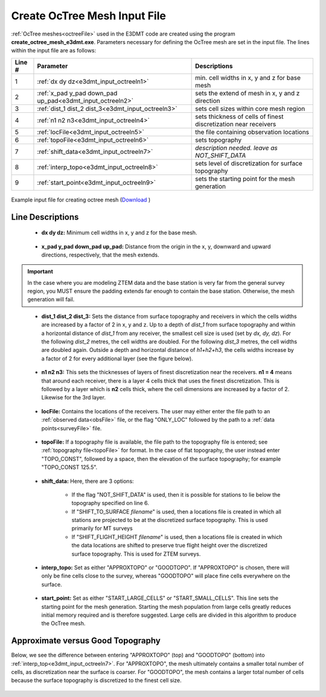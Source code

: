 .. _e3dmt_input_octree:

Create OcTree Mesh Input File
=============================

:ref:`OcTree meshes<octreeFile>` used in the E3DMT code are created using the program **create_octree_mesh_e3dmt.exe**. Parameters necessary for defining the OcTree mesh are set in the input file. The lines within the input file are as follows:


.. tabularcolumns:: |C|C|C|

+--------+----------------------------------------------------------+-----------------------------------------------------------------+
| Line # | Parameter                                                | Descriptions                                                    |
+========+==========================================================+=================================================================+
| 1      |:ref:`dx dy dz<e3dmt_input_octreeln1>`                    | min. cell widths in x, y and z for base mesh                    |
+--------+----------------------------------------------------------+-----------------------------------------------------------------+
| 2      |:ref:`x_pad y_pad down_pad up_pad<e3dmt_input_octreeln2>` | sets the extend of mesh in x, y and z direction                 |
+--------+----------------------------------------------------------+-----------------------------------------------------------------+
| 3      |:ref:`dist_1 dist_2 dist_3<e3dmt_input_octreeln3>`        | sets cell sizes within core mesh region                         |
+--------+----------------------------------------------------------+-----------------------------------------------------------------+
| 4      |:ref:`n1 n2 n3<e3dmt_input_octreeln4>`                    | sets thickness of cells of finest discretization near receivers |
+--------+----------------------------------------------------------+-----------------------------------------------------------------+
| 5      |:ref:`locFile<e3dmt_input_octreeln5>`                     | the file containing observation locations                       |
+--------+----------------------------------------------------------+-----------------------------------------------------------------+
| 6      |:ref:`topoFile<e3dmt_input_octreeln6>`                    | sets topography                                                 |
+--------+----------------------------------------------------------+-----------------------------------------------------------------+
| 7      |:ref:`shift_data<e3dmt_input_octreeln7>`                  | *description needed. leave as NOT_SHIFT_DATA*                   |
+--------+----------------------------------------------------------+-----------------------------------------------------------------+
| 8      |:ref:`interp_topo<e3dmt_input_octreeln8>`                 | sets level of discretization for surface topography             |
+--------+----------------------------------------------------------+-----------------------------------------------------------------+
| 9      |:ref:`start_point<e3dmt_input_octreeln9>`                 | sets the starting point for the mesh generation                 |
+--------+----------------------------------------------------------+-----------------------------------------------------------------+


.. figure:: images/create_octree_input.png
     :align: center
     :width: 700

     Example input file for creating octree mesh (`Download <https://github.com/ubcgif/e3dmt/raw/e3dmt/assets/input_files_ver1/octree_mesh.inp>`__ )


Line Descriptions
^^^^^^^^^^^^^^^^^


.. _e3dmt_input_octreeln1:

    - **dx dy dz:** Minimum cell widths in x, y and z for the base mesh.

.. _e3dmt_input_octreeln2:

    - **x_pad y_pad down_pad up_pad:** Distance from the origin in the x, y, downward and upward directions, respectively, that the mesh extends.

.. important:: In the case where you are modeling ZTEM data and the base station is very far from the general survey region, you MUST ensure the padding extends far enough to contain the base station. Otherwise, the mesh generation will fail.

.. _e3dmt_input_octreeln3:

    - **dist_1 dist_2 dist_3:** Sets the distance from surface topography and receivers in which the cells widths are increased by a factor of 2 in x, y and z. Up to a depth of *dist_1* from surface topography and within a horizontal distance of *dist_1* from any receiver, the smallest cell size is used (set by *dx, dy, dz*). For the following *dist_2* metres, the cell widths are doubled. For the following *dist_3* metres, the cell widths are doubled again. Outside a depth and horizontal distance of *h1+h2+h3*, the cells widths increase by a factor of 2 for every additional layer (see the figure below).

.. _e3dmt_input_octreeln4:

    - **n1 n2 n3:** This sets the thicknesses of layers of finest discretization near the receivers. **n1 = 4** means that around each receiver, there is a layer 4 cells thick that uses the finest discretization. This is followed by a layer which is **n2** cells thick, where the cell dimensions are increased by a factor of 2. Likewise for the 3rd layer.

.. _e3dmt_input_octreeln5:

    - **locFile:** Contains the locations of the receivers. The user may either enter the file path to an :ref:`observed data<obsFile>` file, or the flag "ONLY_LOC" followed by the path to a :ref:`data points<surveyFile>` file. 

.. _e3dmt_input_octreeln6:

    - **topoFile:** If a topography file is available, the file path to the topography file is entered; see :ref:`topography file<topoFile>` for format. In the case of flat topography, the user instead enter "TOPO_CONST", followed by a space, then the elevation of the surface topography; for example "TOPO_CONST 125.5".

.. _e3dmt_input_octreeln7:

    - **shift_data:** Here, there are 3 options:

        - If the flag "NOT_SHIFT_DATA" is used, then it is possible for stations to lie below the topography specified on line 6.
        - If "SHIFT_TO_SURFACE *filename*" is used, then a locations file is created in which all stations are projected to be at the discretized surface topography. This is used primarily for MT surveys
        - If "SHIFT_FLIGHT_HEIGHT *filename*" is used, then a locations file is created in which the data locations are shifted to preserve true flight height over the discretized surface topography. This is used for ZTEM surveys.

.. _e3dmt_input_octreeln8:

    - **interp_topo:** Set as either "APPROXTOPO" or "GOODTOPO". If "APPROXTOPO" is chosen, there will only be fine cells close to the survey, whereas "GOODTOPO" will place fine cells everywhere on the surface.

.. _e3dmt_input_octreeln9:

    - **start_point:** Set as either "START_LARGE_CELLS" or "START_SMALL_CELLS". This line sets the starting point for the mesh generation. Starting the mesh population from large cells greatly reduces initial memory required and is therefore suggested. Large cells are divided in this algorithm to produce the OcTree mesh.


.. .. figure:: images/octree_example.png
..      :align: center
..      :width: 400

..      Octree mesh showing and surface topography. Cells below the surface topography are assigned a value of 1 in the active cells model.

Approximate versus Good Topography
^^^^^^^^^^^^^^^^^^^^^^^^^^^^^^^^^^

Below, we see the difference between entering "APPROXTOPO" (top) and "GOODTOPO" (bottom) into :ref:`interp_top<e3dmt_input_octreeln7>`. For "APPROXTOPO", the mesh ultimately contains a smaller total number of cells, as discretization near the surface is coarser. For "GOODTOPO", the mesh contains a larger total number of cells because the surface topography is discretized to the finest cell size.


.. figure:: images/create_octree_topo.png
     :align: center
     :width: 500











